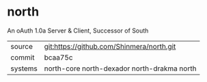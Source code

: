 * north

An oAuth 1.0a Server & Client, Successor of South

|---------+---------------------------------------------|
| source  | git:https://github.com/Shinmera/north.git   |
| commit  | bcaa75c                                     |
| systems | north-core north-dexador north-drakma north |
|---------+---------------------------------------------|
